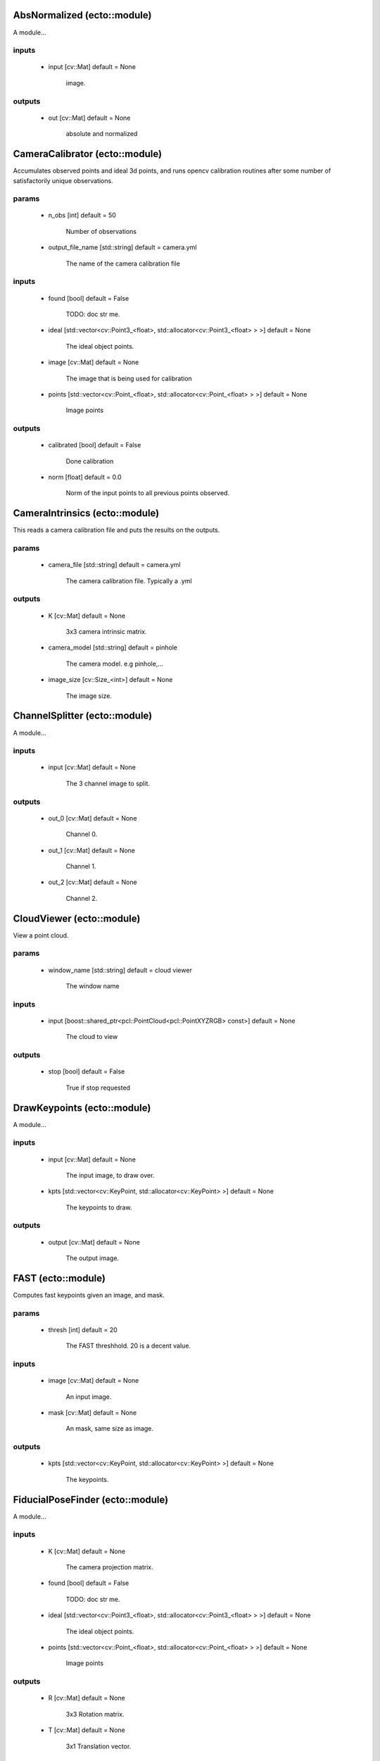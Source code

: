 AbsNormalized (ecto::module)
=================================

A module...

inputs
---------------------------------

 - input [cv::Mat] default = None

    image.

outputs
---------------------------------

 - out [cv::Mat] default = None

    absolute and normalized


CameraCalibrator (ecto::module)
=================================

Accumulates observed points and ideal 3d points, and runs opencv calibration routines after some number of satisfactorily unique observations.

params
---------------------------------

 - n_obs [int] default = 50

    Number of observations

 - output_file_name [std::string] default = camera.yml

    The name of the camera calibration file

inputs
---------------------------------

 - found [bool] default = False

    TODO: doc str me.

 - ideal [std::vector<cv::Point3_<float>, std::allocator<cv::Point3_<float> > >] default = None

    The ideal object points.

 - image [cv::Mat] default = None

    The image that is being used for calibration

 - points [std::vector<cv::Point_<float>, std::allocator<cv::Point_<float> > >] default = None

    Image points

outputs
---------------------------------

 - calibrated [bool] default = False

    Done calibration

 - norm [float] default = 0.0

    Norm of the input points to all previous points observed.


CameraIntrinsics (ecto::module)
=================================

This reads a camera calibration file and puts the results on the outputs.

params
---------------------------------

 - camera_file [std::string] default = camera.yml

    The camera calibration file. Typically a .yml

outputs
---------------------------------

 - K [cv::Mat] default = None

    3x3 camera intrinsic matrix.

 - camera_model [std::string] default = pinhole

    The camera model. e.g pinhole,...

 - image_size [cv::Size_<int>] default = None

    The image size.


ChannelSplitter (ecto::module)
=================================

A module...

inputs
---------------------------------

 - input [cv::Mat] default = None

    The 3 channel image to split.

outputs
---------------------------------

 - out_0 [cv::Mat] default = None

    Channel 0.

 - out_1 [cv::Mat] default = None

    Channel 1.

 - out_2 [cv::Mat] default = None

    Channel 2.


CloudViewer (ecto::module)
=================================

View a point cloud.

params
---------------------------------

 - window_name [std::string] default = cloud viewer

    The window name

inputs
---------------------------------

 - input [boost::shared_ptr<pcl::PointCloud<pcl::PointXYZRGB> const>] default = None

    The cloud to view

outputs
---------------------------------

 - stop [bool] default = False

    True if stop requested


DrawKeypoints (ecto::module)
=================================

A module...

inputs
---------------------------------

 - input [cv::Mat] default = None

    The input image, to draw over.

 - kpts [std::vector<cv::KeyPoint, std::allocator<cv::KeyPoint> >] default = None

    The keypoints to draw.

outputs
---------------------------------

 - output [cv::Mat] default = None

    The output image.


FAST (ecto::module)
=================================

Computes fast keypoints given an image, and mask.

params
---------------------------------

 - thresh [int] default = 20

    The FAST threshhold. 20 is a decent value.

inputs
---------------------------------

 - image [cv::Mat] default = None

    An input image.

 - mask [cv::Mat] default = None

    An mask, same size as image.

outputs
---------------------------------

 - kpts [std::vector<cv::KeyPoint, std::allocator<cv::KeyPoint> >] default = None

    The keypoints.


FiducialPoseFinder (ecto::module)
=================================

A module...

inputs
---------------------------------

 - K [cv::Mat] default = None

    The camera projection matrix.

 - found [bool] default = False

    TODO: doc str me.

 - ideal [std::vector<cv::Point3_<float>, std::allocator<cv::Point3_<float> > >] default = None

    The ideal object points.

 - points [std::vector<cv::Point_<float>, std::allocator<cv::Point_<float> > >] default = None

    Image points

outputs
---------------------------------

 - R [cv::Mat] default = None

    3x3 Rotation matrix.

 - T [cv::Mat] default = None

    3x1 Translation vector.


ImageAdder (ecto::module)
=================================

A module...

inputs
---------------------------------

 - a [cv::Mat] default = None

    to add to b

 - b [cv::Mat] default = None

    to add to a

outputs
---------------------------------

 - out [cv::Mat] default = None

    a + b


ImageReader (ecto::module)
=================================

Read images from a directory.

params
---------------------------------

 - ext [std::string] default = .png|.jpg|.bmp

    The image extension to look for.

 - path [std::string] default = /tmp/ecto/rules

    The path to read images from.

outputs
---------------------------------

 - frame_number [int] default = 0

    The number of frames captured.

 - out [cv::Mat] default = None

    A video frame.


KinectGrabber (ecto::module)
=================================

This grabs frames from the kinect!!!

outputs
---------------------------------

 - output [boost::shared_ptr<pcl::PointCloud<pcl::PointXYZRGB> const>] default = None

    An rgb xyz point cloud from the kinect


ORB (ecto::module)
=================================

An ORB detector. Takes a image and a mask, and computes keypoints and descriptors(32 byte binary).

params
---------------------------------

 - n_features [int] default = 1000

    The number of desired features

 - n_levels [int] default = 3

    The number of scales

 - scale_factor [float] default = 1.20000004768

    The factor between scales

inputs
---------------------------------

 - image [cv::Mat] default = None

    An input image.

 - mask [cv::Mat] default = None

    An mask, same size as image.

outputs
---------------------------------

 - descriptors [cv::Mat] default = None

    The descriptors per keypoints

 - kpts [std::vector<cv::KeyPoint, std::allocator<cv::KeyPoint> >] default = None

    The keypoints.


OpenNICapture (ecto::module)
=================================

OpenNI capture device.

params
---------------------------------

 - video_mode [int] default = 0

    Video size mode

outputs
---------------------------------

 - depth [cv::Mat] default = None

    The output depth map

 - frame_number [int] default = 0

    The number of frames captured.

 - image [cv::Mat] default = None

    The output BGR image


PatternDetector (ecto::module)
=================================

A module...

params
---------------------------------

 - cols [int] default = 11

    Number of dots in col direction

 - pattern_type [std::string] default = acircles

    The pattern type, possible values are: [chessboard|circles|acircles]

 - rows [int] default = 4

    Number of dots in row direction

 - square_size [float] default = 1.0

    The dimensions of each square

inputs
---------------------------------

 - input [cv::Mat] default = None

    The grayscale image to search for a calibration pattern in.

outputs
---------------------------------

 - found [bool] default = False

    Whether or not a pattern was found...

 - ideal [std::vector<cv::Point3_<float>, std::allocator<cv::Point3_<float> > >] default = None

    The ideal pattern points.

 - out [std::vector<cv::Point_<float>, std::allocator<cv::Point_<float> > >] default = None

    The observed pattern points.


PatternDrawer (ecto::module)
=================================

A module...

params
---------------------------------

 - cols [int] default = 11

    Number of dots in col direction

 - rows [int] default = 4

    Number of dots in row direction

inputs
---------------------------------

 - found [bool] default = False

    Found the pattern

 - input [cv::Mat] default = None

    The image to to find a vertical lazer line in.

 - points [std::vector<cv::Point_<float>, std::allocator<cv::Point_<float> > >] default = None

    Circle pattern points.

outputs
---------------------------------

 - out [cv::Mat] default = None

    Pattern Image


PlanarSegmentation (ecto::module)
=================================

Given a pose, assuming it describes the center of the object coordinate system and lies on a plane, segment the object from the plane

params
---------------------------------

 - x_crop [float] default = 0.25

    The amount to keep in the x direction (meters) relative to the coordinate frame defined by the pose.

 - y_crop [float] default = 0.25

    The amount to keep in the y direction (meters) relative to the coordinate frame defined by the pose.

 - z_crop [float] default = 0.25

    The amount to keep in the z direction (meters) relative to the coordinate frame defined by the pose.

inputs
---------------------------------

 - R [cv::Mat] default = None

    The pose rotation matrix

 - T [cv::Mat] default = None

    The pose traslation vector

 - depth [cv::Mat] default = None

    The depth image to segment

outputs
---------------------------------

 - mask [cv::Mat] default = None

    The output mask, determined by the segmentation. 255 is the value for objects satisfying the constraints. 0 otherwise.


PoseDrawer (ecto::module)
=================================

A module...

inputs
---------------------------------

 - K [cv::Mat] default = None

    The camera projection matrix.

 - R [cv::Mat] default = None

    3x3 Rotation matrix.

 - T [cv::Mat] default = None

    3x1 Translation vector.

 - image [cv::Mat] default = None

    The original image to draw the pose onto.

outputs
---------------------------------

 - output [cv::Mat] default = None

    The pose of the fiducial, drawn on an image


ScanLineDrawer (ecto::module)
=================================

Draws a scanline in the image.
Uses the intensity on the y axis, x position on the x axis.

params
---------------------------------

 - auto_scan [bool] default = True

    After each process, increment the scanline

 - scan_idx [float] default = 0.5

    The scan line index, [0,1]

inputs
---------------------------------

 - in [cv::Mat] default = None

    The image to draw a scan line from.

outputs
---------------------------------

 - out [cv::Mat] default = None

    The scan line image.


Sobel (ecto::module)
=================================

A module...

params
---------------------------------

 - x [int] default = 0

    The derivative order in the x direction

 - y [int] default = 0

    The derivative order in the y direction

inputs
---------------------------------

 - input [cv::Mat] default = None

    image.

outputs
---------------------------------

 - out [cv::Mat] default = None

    sobel image


VideoCapture (ecto::module)
=================================

Use to capture video from a camera or video file.

params
---------------------------------

 - video_device [int] default = 0

    The device ID to open.

 - video_file [std::string] default = 

    A video file to read, leave empty to open a video device.

outputs
---------------------------------

 - frame_number [int] default = 0

    The number of frames captured.

 - out [cv::Mat] default = None

    A video frame.


VoxelGrid (ecto::module)
=================================

Does a voxel grid downsampling of a point cloud.

params
---------------------------------

 - leaf_size [float] default = 0.0500000007451

    The size of the leaf(meters), smaller means more points...

inputs
---------------------------------

 - input [boost::shared_ptr<pcl::PointCloud<pcl::PointXYZRGB> const>] default = None

    The cloud to filter

outputs
---------------------------------

 - output [boost::shared_ptr<pcl::PointCloud<pcl::PointXYZRGB> const>] default = None

    Filtered cloud.


cvtColor (ecto::module)
=================================

A module...

params
---------------------------------

 - flag [int] default = 4

    Convert an image's color using opencv, possible flags are:
     RGB2GRAY = 7
     RGB2BGR = 4
     RGB2LAB = 45
     BGR2LAB = 44

inputs
---------------------------------

 - input [cv::Mat] default = None

    Color image.

outputs
---------------------------------

 - out [cv::Mat] default = None

    input as a Gray image.


imshow (ecto::module)
=================================

Shows an image in a named window.

params
---------------------------------

 - autoSize [bool] default = True

    Autosize the window.

 - name [std::string] default = image

    The window name

 - waitKey [int] default = -1

    Number of millis to wait, -1 for not at all, 0 for infinity.

inputs
---------------------------------

 - input [cv::Mat] default = None

    The image to show

outputs
---------------------------------

 - out [int] default = 0

    Character pressed.


